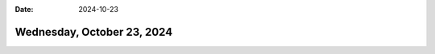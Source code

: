 :date: 2024-10-23

===========================
Wednesday, October 23, 2024
===========================

